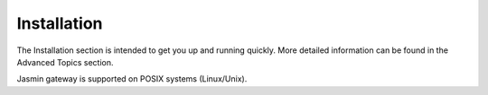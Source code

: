 ############
Installation
############

The Installation section is intended to get you up and running quickly. More detailed information can be found in the Advanced Topics section.

Jasmin gateway is supported on POSIX systems (Linux/Unix).
